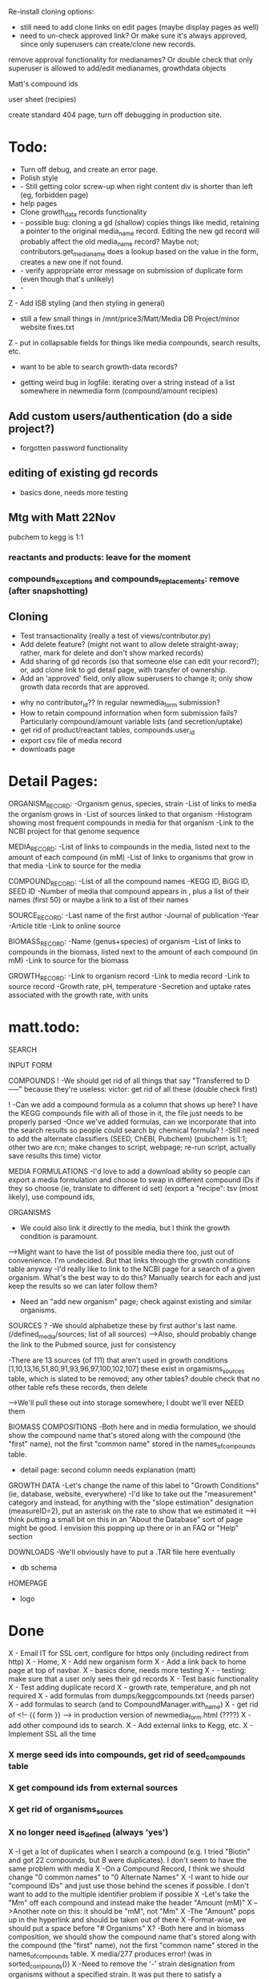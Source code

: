 Re-install cloning options: 
- still need to add clone links on edit pages (maybe display pages as well)
- need to un-check approved link?  Or make sure it's always approved, since only 
  superusers can create/clone new records.

remove approval functionality for medianames?  Or double check that only superuser
is allowed to add/edit medianames, growthdata objects

Matt's compound ids

user sheet (recipies)

create standard 404 page, turn off debugging in production site.







* Todo:
- Turn off debug, and create an error page.
- Polish style
- - Still getting color screw-up when right content div is shorter than left (eg, forbidden page)
- help pages
- Clone growth_data records functionality
- - possible bug: cloning a gd (shallow) copies things like medid, retaining a pointer to the original
    media_name record.  Editing the new gd record will probably affect the old media_name record?
    Maybe not; contributors.get_media_name does a lookup based on the value in the form, creates
    a new one if not found.
- - verify appropriate error message on submission of duplicate form (even though that's unlikely)
- - 

Z - Add ISB styling (and then styling in general)
- still a few small things in /mnt/price3/Matt/Media DB Project/minor website fixes.txt
Z - put in collapsable fields for things like media compounds, search results, etc.
- want to be able to search growth-data records?

- getting weird bug in logfile: iterating over a string instead of a list somewhere in newmedia form (compound/amount recipies)

** Add custom users/authentication (do a side project?)
- forgotten password functionality

** editing of existing gd records
- basics done, needs more testing

** Mtg with Matt 22Nov
pubchem to kegg is 1:1

*** reactants and products: leave for the moment
*** compounds_exceptions and compounds_replacements: remove (after snapshotting)


** Cloning
- Test transactionality (really a test of views/contributor.py)
- Add delete feature? (might not want to allow delete straight-away; rather, mark for delete and don't show marked records)
- Add sharing of gd records (so that someone else can edit your record?); or, add clone link to gd detail page, with transfer of ownership.
- Add an 'approved' field, only allow superusers to change it; only show growth data records that are approved.



- why no contributor_id?? In regular newmedia_form submission?
- How to retain compound information when form submission fails?  Particularly compound/amount variable lists (and secretion/uptake)
- get rid of product/reactant tables, compounds.user_id 
- export csv file of media record
- downloads page


* Detail Pages:
ORGANISM_RECORD:
-Organism genus, species, strain
-List of links to media the organism grows in
-List of sources linked to that organism
-Histogram showing most frequent compounds in media for that organism
-Link to the NCBI project for that genome sequence

MEDIA_RECORD:
-List of links to compounds in the media, listed next to the amount of each compound (in mM)
-List of links to organisms that grow in that media
-Link to source for the media

COMPOUND_RECORD:
-List of all the compound names
-KEGG ID, BiGG ID, SEED ID
-Number of media that compound appears in , plus a list of their names (first 50) or maybe a link to a list of their names

SOURCE_RECORD:
-Last name of the first author
-Journal of publication
-Year 
-Article title
-Link to online source

BIOMASS_RECORD:
-Name (genus+species) of organism
-List of links to compounds in the biomass, listed next to the amount of each compound (in mM)
-Link to source for the biomass

GROWTH_RECORD:
-Link to organism record
-Link to media record
-Link to source record
-Growth rate, pH, temperature
-Secretion and uptake rates associated with the growth rate, with units

* matt.todo:
SEARCH

INPUT FORM


COMPOUNDS
! -We should get rid of all things that say "Transferred to D-----" because they're useless: victor: get rid of all these (double check first)

! -Can we add a compound formula as a column that shows up here?  I have the KEGG compounds file with all of those in it, the file just needs to be properly parsed
-Once we've added formulas, can we incorporate that into the search results so people could search by chemical formula?
! -Still need to add the alternate classifiers (SEED, ChEBI, Pubchem) (pubchem is 1:1; other two are n:n; make changes to script, webpage; re-run script, actually save results this time) victor


MEDIA FORMULATIONS
-I'd love to add a download ability so people can export a media formulation and choose to swap in different compound IDs if they so choose (ie, translate to different id set)
 (export a "recipe": tsv (most likely), use compound ids,  



ORGANISMS
- We could also link it directly to the media, but I think the growth condition is paramount. 
-->Might want to have the list of possible media there too, just out of convenience. I'm undecided. But that links through the growth conditions table anyway
-I'd really like to link to the NCBI page for a search of a given organism.  What's the best way to do this?  Manually search for each and just keep the results so we can later follow them? 
- Need an "add new organism" page; check against existing and similar organisms.


SOURCES
? -We should alphabetize these by first author's last name.  (/defined_media/sources; list of all sources)
-->Also, should probably change the link to the Pubmed source, just for consistency


-There are 13 sources (of 111) that aren't used in growth conditions [1,10,13,16,51,80,91,93,96,97,100,102,107]
 these exist in orgamisms_sources table, which is slated to be removed; any other tables?  double check that no other table refs these records, then delete

-->We'll pull these out into storage somewhere; I doubt we'll ever NEED them

BIOMASS COMPOSITIONS
-Both here and in media formulation, we should show the compound name that's stored along with the compound (the "first" name), not the first "common name" stored in the names_of_compounds table. 
- detail page: second column needs explanation (matt)

GROWTH DATA
-Let's change the name of this label to "Growth Conditions" (ie, database, website, everywhere)
-I'd like to take out the "measurement" category and instead, for anything with the "slope estimation" designation (measureID=2), put an asterisk on the rate to show that we estimated it
-->I think putting a small bit on this in an "About the Database" sort of page might be good.  I envision this popping up there or in an FAQ or "Help" section

DOWNLOADS
-We'll obviously have to put a .TAR file here eventually
- db schema

HOMEPAGE
- logo

* Done
X - Email IT for SSL cert, configure for https only (including redirect from http)
X - Home, 
X - Add new organism form
X - Add a link back to home page at top of navbar.
X - basics done, needs more testing
X - - testing: make sure that a user only sees their gd records
X - Test basic functionality
X - Test adding duplicate record
X - growth rate, temperature, and ph not required
X - add formulas from dumps/keggcompounds.txt (needs parser)
X - add formulas to search (and to CompoundManager.with_name)
X - get rid of <!-- {{ form }} --> in production version of newmedia_form.html (????)
X - add other compound ids to search.
X - Add external links to Kegg, etc.
X - Implement SSL all the time
*** X merge seed ids into compounds, get rid of seed_compounds table
*** X get compound ids from external sources
*** X get rid of organisms_sources
*** X no longer need is_defined (always 'yes')
X -I get a lot of duplicates when I search a compound (e.g. I tried "Biotin" and got 22 compounds, but 8 were duplicates).  I don't seem to have the same problem with media
X -On a Compound Record, I think we should change "0 common names" to "0 Alternate Names"
X -I want to hide our "compound IDs" and just use those behind the scenes if possible.  I don't want to add to the multiple identifier problem if possible
X -Let's take the "Mm" off each compound and instead make the header "Amount (mM)"
X -->Another note on this: it should be "mM", not "Mm"
X -The "Amount" pops up in the hyperlink and should be taken out of there
X -Format-wise, we should put a space before "# Organisms"
X? -Both here and in biomass composition, we should show the compound name that's stored along with the compound (the "first" name), not the first "common name" stored in the names_of_compounds table. 
X media/277 produces error! (was in sorted_compounds())
X -Need to remove the '-' strain designation from organisms without a specified strain.  It was put there to satisfy a uniqueness criterium that we probably don't need anymore
X -An Organism should link to growth conditions; right now it just links to the source.  
X -THE GROWTH DATA LINK GOES THE WRONG PLACE...it goes to the growth condition of the same primary key as the source instead of the one that's linked to the source (e.g. Source 32 goes to Growth Condition 32)
X -Should add Pubmed ID to all sources if possible(**I'll take care of this stuff)
X -If there's no article link (e.g. Source 16), we shouldn't have a link to the article; right now there's one, its just a broken link. 
X -Genus needs to be capitalized
Z - Add link to newmedia when logged in
Z - Display list of user's growth data records
Z - Add link to login/user profile page to nav
X -Impose uniqueness on MediaNames.media_name and test for it.
X - Edit growth record: weird error about contributor not being a whole number



